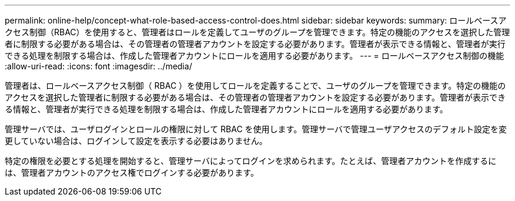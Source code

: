 ---
permalink: online-help/concept-what-role-based-access-control-does.html 
sidebar: sidebar 
keywords:  
summary: ロールベースアクセス制御（RBAC）を使用すると、管理者はロールを定義してユーザのグループを管理できます。特定の機能のアクセスを選択した管理者に制限する必要がある場合は、その管理者の管理者アカウントを設定する必要があります。管理者が表示できる情報と、管理者が実行できる処理を制限する場合は、作成した管理者アカウントにロールを適用する必要があります。 
---
= ロールベースアクセス制御の機能
:allow-uri-read: 
:icons: font
:imagesdir: ../media/


[role="lead"]
管理者は、ロールベースアクセス制御（ RBAC ）を使用してロールを定義することで、ユーザのグループを管理できます。特定の機能のアクセスを選択した管理者に制限する必要がある場合は、その管理者の管理者アカウントを設定する必要があります。管理者が表示できる情報と、管理者が実行できる処理を制限する場合は、作成した管理者アカウントにロールを適用する必要があります。

管理サーバでは、ユーザログインとロールの権限に対して RBAC を使用します。管理サーバで管理ユーザアクセスのデフォルト設定を変更していない場合は、ログインして設定を表示する必要はありません。

特定の権限を必要とする処理を開始すると、管理サーバによってログインを求められます。たとえば、管理者アカウントを作成するには、管理者アカウントのアクセス権でログインする必要があります。
